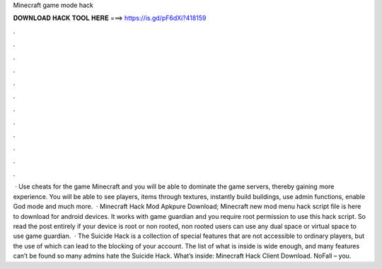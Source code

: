 Minecraft game mode hack

𝐃𝐎𝐖𝐍𝐋𝐎𝐀𝐃 𝐇𝐀𝐂𝐊 𝐓𝐎𝐎𝐋 𝐇𝐄𝐑𝐄 ===> https://is.gd/pF6dXi?418159

.

.

.

.

.

.

.

.

.

.

.

.

 · Use cheats for the game Minecraft and you will be able to dominate the game servers, thereby gaining more experience. You will be able to see players, items through textures, instantly build buildings, use admin functions, enable God mode and much more.  · Minecraft Hack Mod Apkpure Download; Minecraft new mod menu hack script file is here to download for android devices. It works with game guardian and you require root permission to use this hack script. So read the post entirely if your device is root or non rooted, non rooted users can use any dual space or virtual space to use game guardian.  · The Suicide Hack is a collection of special features that are not accessible to ordinary players, but the use of which can lead to the blocking of your account. The list of what is inside is wide enough, and many features can’t be found so many admins hate the Suicide Hack. What’s inside: Minecraft Hack Client Download. NoFall – you.